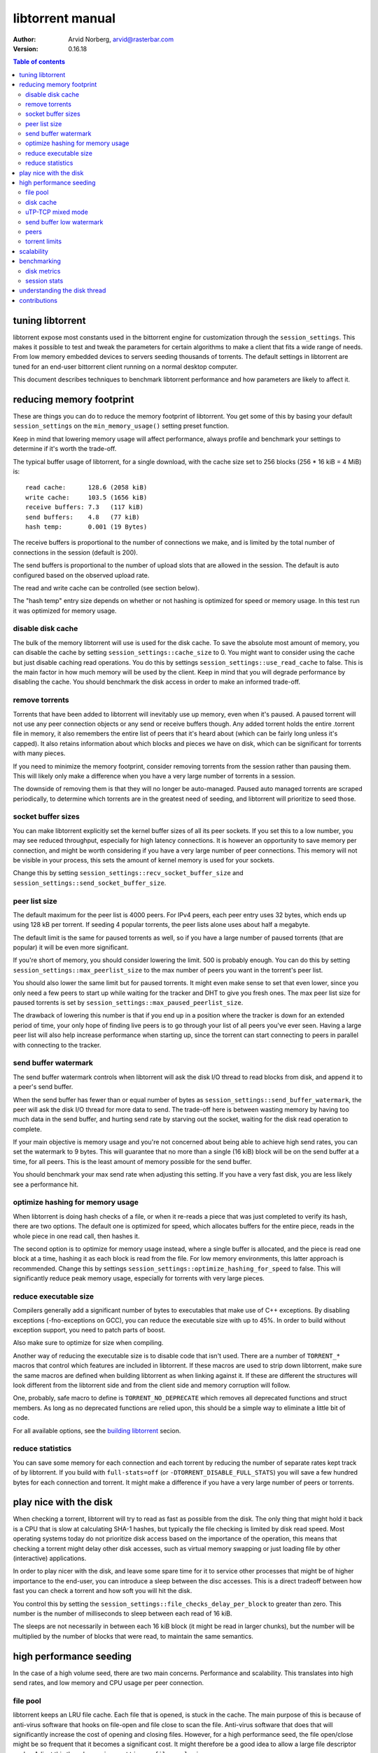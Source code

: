 =================
libtorrent manual
=================

:Author: Arvid Norberg, arvid@rasterbar.com
:Version: 0.16.18

.. contents:: Table of contents
  :depth: 2
  :backlinks: none

tuning libtorrent
=================

libtorrent expose most constants used in the bittorrent engine for
customization through the ``session_settings``. This makes it possible to
test and tweak the parameters for certain algorithms to make a client
that fits a wide range of needs. From low memory embedded devices to
servers seeding thousands of torrents. The default settings in libtorrent
are tuned for an end-user bittorrent client running on a normal desktop
computer.

This document describes techniques to benchmark libtorrent performance
and how parameters are likely to affect it.

reducing memory footprint
=========================

These are things you can do to reduce the memory footprint of libtorrent. You get
some of this by basing your default ``session_settings`` on the ``min_memory_usage()``
setting preset function.

Keep in mind that lowering memory usage will affect performance, always profile
and benchmark your settings to determine if it's worth the trade-off.

The typical buffer usage of libtorrent, for a single download, with the cache
size set to 256 blocks (256 * 16 kiB = 4 MiB) is::

	read cache:      128.6 (2058 kiB)
	write cache:     103.5 (1656 kiB)
	receive buffers: 7.3   (117 kiB)
	send buffers:    4.8   (77 kiB)
	hash temp:       0.001 (19 Bytes)

The receive buffers is proportional to the number of connections we make, and is
limited by the total number of connections in the session (default is 200).

The send buffers is proportional to the number of upload slots that are allowed
in the session. The default is auto configured based on the observed upload rate.

The read and write cache can be controlled (see section below).

The "hash temp" entry size depends on whether or not hashing is optimized for
speed or memory usage. In this test run it was optimized for memory usage.

disable disk cache
------------------

The bulk of the memory libtorrent will use is used for the disk cache. To save
the absolute most amount of memory, you can disable the cache by setting
``session_settings::cache_size`` to 0. You might want to consider using the cache
but just disable caching read operations. You do this by settings
``session_settings::use_read_cache`` to false. This is the main factor in how much
memory will be used by the client. Keep in mind that you will degrade performance
by disabling the cache. You should benchmark the disk access in order to make an
informed trade-off.

remove torrents
---------------

Torrents that have been added to libtorrent will inevitably use up memory, even
when it's paused. A paused torrent will not use any peer connection objects or
any send or receive buffers though. Any added torrent holds the entire .torrent
file in memory, it also remembers the entire list of peers that it's heard about
(which can be fairly long unless it's capped). It also retains information about
which blocks and pieces we have on disk, which can be significant for torrents
with many pieces.

If you need to minimize the memory footprint, consider removing torrents from
the session rather than pausing them. This will likely only make a difference
when you have a very large number of torrents in a session.

The downside of removing them is that they will no longer be auto-managed. Paused
auto managed torrents are scraped periodically, to determine which torrents are
in the greatest need of seeding, and libtorrent will prioritize to seed those.

socket buffer sizes
-------------------

You can make libtorrent explicitly set the kernel buffer sizes of all its peer
sockets. If you set this to a low number, you may see reduced throughput, especially
for high latency connections. It is however an opportunity to save memory per
connection, and might be worth considering if you have a very large number of
peer connections. This memory will not be visible in your process, this sets
the amount of kernel memory is used for your sockets.

Change this by setting ``session_settings::recv_socket_buffer_size`` and
``session_settings::send_socket_buffer_size``.

peer list size
--------------

The default maximum for the peer list is 4000 peers. For IPv4 peers, each peer
entry uses 32 bytes, which ends up using 128 kB per torrent. If seeding 4 popular
torrents, the peer lists alone uses about half a megabyte.

The default limit is the same for paused torrents as well, so if you have a
large number of paused torrents (that are popular) it will be even more
significant.

If you're short of memory, you should consider lowering the limit. 500 is probably
enough. You can do this by setting ``session_settings::max_peerlist_size`` to
the max number of peers you want in the torrent's peer list.

You should also lower the same limit but for paused torrents. It might even make sense
to set that even lower, since you only need a few peers to start up while waiting
for the tracker and DHT to give you fresh ones. The max peer list size for paused
torrents is set by ``session_settings::max_paused_peerlist_size``.

The drawback of lowering this number is that if you end up in a position where
the tracker is down for an extended period of time, your only hope of finding live
peers is to go through your list of all peers you've ever seen. Having a large
peer list will also help increase performance when starting up, since the torrent
can start connecting to peers in parallel with connecting to the tracker.

send buffer watermark
---------------------

The send buffer watermark controls when libtorrent will ask the disk I/O thread
to read blocks from disk, and append it to a peer's send buffer.

When the send buffer has fewer than or equal number of bytes as
``session_settings::send_buffer_watermark``, the peer will ask the disk I/O thread
for more data to send. The trade-off here is between wasting memory by having too
much data in the send buffer, and hurting send rate by starving out the socket,
waiting for the disk read operation to complete.

If your main objective is memory usage and you're not concerned about being able
to achieve high send rates, you can set the watermark to 9 bytes. This will guarantee
that no more than a single (16 kiB) block will be on the send buffer at a time, for
all peers. This is the least amount of memory possible for the send buffer.

You should benchmark your max send rate when adjusting this setting. If you have
a very fast disk, you are less likely see a performance hit.

optimize hashing for memory usage
---------------------------------

When libtorrent is doing hash checks of a file, or when it re-reads a piece that
was just completed to verify its hash, there are two options. The default one
is optimized for speed, which allocates buffers for the entire piece, reads in
the whole piece in one read call, then hashes it.

The second option is to optimize for memory usage instead, where a single buffer
is allocated, and the piece is read one block at a time, hashing it as each
block is read from the file. For low memory environments, this latter approach
is recommended. Change this by settings ``session_settings::optimize_hashing_for_speed``
to false. This will significantly reduce peak memory usage, especially for
torrents with very large pieces.

reduce executable size
----------------------

Compilers generally add a significant number of bytes to executables that make use
of C++ exceptions. By disabling exceptions (-fno-exceptions on GCC), you can
reduce the executable size with up to 45%. In order to build without exception
support, you need to patch parts of boost.

Also make sure to optimize for size when compiling.

Another way of reducing the executable size is to disable code that isn't used.
There are a number of ``TORRENT_*`` macros that control which features are included
in libtorrent. If these macros are used to strip down libtorrent, make sure the same
macros are defined when building libtorrent as when linking against it. If these
are different the structures will look different from the libtorrent side and from
the client side and memory corruption will follow.

One, probably, safe macro to define is ``TORRENT_NO_DEPRECATE`` which removes all
deprecated functions and struct members. As long as no deprecated functions are
relied upon, this should be a simple way to eliminate a little bit of code.

For all available options, see the `building libtorrent`_ secion.

.. _`building libtorrent`: building.html

reduce statistics
-----------------

You can save some memory for each connection and each torrent by reducing the
number of separate rates kept track of by libtorrent. If you build with ``full-stats=off``
(or ``-DTORRENT_DISABLE_FULL_STATS``) you will save a few hundred bytes for each
connection and torrent. It might make a difference if you have a very large number
of peers or torrents.

play nice with the disk
=======================

When checking a torrent, libtorrent will try to read as fast as possible from the disk.
The only thing that might hold it back is a CPU that is slow at calculating SHA-1 hashes,
but typically the file checking is limited by disk read speed. Most operating systems
today do not prioritize disk access based on the importance of the operation, this means
that checking a torrent might delay other disk accesses, such as virtual memory swapping
or just loading file by other (interactive) applications.

In order to play nicer with the disk, and leave some spare time for it to service other
processes that might be of higher importance to the end-user, you can introduce a sleep
between the disc accesses. This is a direct tradeoff between how fast you can check a
torrent and how soft you will hit the disk.

You control this by setting the ``session_settings::file_checks_delay_per_block`` to greater
than zero. This number is the number of milliseconds to sleep between each read of 16 kiB.

The sleeps are not necessarily in between each 16 kiB block (it might be read in larger chunks),
but the number will be multiplied by the number of blocks that were read, to maintain the
same semantics.

high performance seeding
========================

In the case of a high volume seed, there are two main concerns. Performance and scalability.
This translates into high send rates, and low memory and CPU usage per peer connection.

file pool
---------

libtorrent keeps an LRU file cache. Each file that is opened, is stuck in the cache. The main
purpose of this is because of anti-virus software that hooks on file-open and file close to
scan the file. Anti-virus software that does that will significantly increase the cost of
opening and closing files. However, for a high performance seed, the file open/close might
be so frequent that it becomes a significant cost. It might therefore be a good idea to allow
a large file descriptor cache. Adjust this though ``session_settings::file_pool_size``.

Don't forget to set a high rlimit for file descriptors in your process as well. This limit
must be high enough to keep all connections and files open.

disk cache
----------

You typically want to set the cache size to as high as possible. The
``session_settings::cache_size`` is specified in 16 kiB blocks. Since you're seeding,
the cache would be useless unless you also set ``session_settings::use_read_cache``
to true.

In order to increase the possibility of read cache hits, set the
``session_settings::cache_expiry`` to a large number. This won't degrade anything as
long as the client is only seeding, and not downloading any torrents.

In order to increase the disk cache hit rate, you can enable suggest messages based on
what's in the read cache. To do this, set ``session_settings::suggest_mode`` to
``session_settings::suggest_read_cache``. This will send suggest messages to peers
for the most recently used pieces in the read cache. This is especially useful if you
also enable explicit read cache, by settings ``session_settings::explicit_read_cache``
to the number of pieces to keep in the cache. The explicit read cache will make the
disk read cache stick, and not be evicted by cache misses. The explicit read cache
will automatically pull in the rarest pieces in the read cache.

Assuming that you seed much more data than you can keep in the cache, to a large
numbers of peers (so that the read cache wouldn't be useful anyway), this may be a
good idea.

When peers first connect, libtorrent will send them a number of allow-fast messages,
which lets the peers download certain pieces even when they are choked, since peers
are choked by default, this often triggers immediate requests for those pieces. In the
case of using explicit read cache and suggesting those pieces, allowing fast pieces
should be disabled, to not systematically trigger requests for pieces that are not cached
for all peers. You can turn off allow-fast by settings ``session_settings::allowed_fast_set_size``
to 0.

As an alternative to the explicit cache and suggest messages, there's a *guided cache*
mode. This means the size of the read cache line that's stored in the cache is determined
based on the upload rate to the peer that triggered the read operation. The idea being
that slow peers don't use up a disproportional amount of space in the cache. This
is enabled through ``session_settings::guided_read_cache``.

In cases where the assumption is that the cache is only used as a read-ahead, and that no
other peer will ever request the same block while it's still in the cache, the read
cache can be set to be *volatile*. This means that every block that is requested out of
the read cache is removed immediately. This saves a significant amount of cache space
which can be used as read-ahead for other peers. This mode should **never** be combined
with either ``explicit_read_cache`` or ``suggest_read_cache``, since those uses opposite
strategies for the read cache. You don't want to on one hand attract peers to request
the same pieces, and on the other hand assume that they won't request the same pieces
and drop them when the first peer requests it. To enable volatile read cache, set
``session_settings::volatile_read_cache`` to true.

uTP-TCP mixed mode
------------------

libtorrent supports uTP_, which has a delay based congestion controller. In order to
avoid having a single TCP bittorrent connection completely starve out any uTP connection,
there is a mixed mode algorithm. This attempts to detect congestion on the uTP peers and
throttle TCP to avoid it taking over all bandwidth. This balances the bandwidth resources
between the two protocols. When running on a network where the bandwidth is in such an
abundance that it's virtually infinite, this algorithm is no longer necessary, and might
even be harmful to throughput. It is adviced to experiment with the
``session_setting::mixed_mode_algorithm``, setting it to ``session_settings::prefer_tcp``.
This setting entirely disables the balancing and unthrottles all connections. On a typical
home connection, this would mean that none of the benefits of uTP would be preserved
(the modem's send buffer would be full at all times) and uTP connections would for the most
part be squashed by the TCP traffic.

.. _`uTP`: utp.html

send buffer low watermark
-------------------------

libtorrent uses a low watermark for send buffers to determine when a new piece should
be requested from the disk I/O subsystem, to be appended to the send buffer. The low
watermark is determined based on the send rate of the socket. It needs to be large
enough to not draining the socket's send buffer before the disk operation completes.

The watermark is bound to a max value, to avoid buffer sizes growing out of control.
The default max send buffer size might not be enough to sustain very high upload rates,
and you might have to increase it. It's specified in bytes in
``session_settings::send_buffer_watermark``.

peers
-----

First of all, in order to allow many connections, set the global connection limit
high, ``session::set_max_connections()``. Also set the upload rate limit to
infinite, ``session::set_upload_rate_limit()``, passing 0 means infinite.

When dealing with a large number of peers, it might be a good idea to have slightly
stricter timeouts, to get rid of lingering connections as soon as possible.

There are a couple of relevant settings: ``session_settings::request_timeout``,
``session_settings::peer_timeout`` and ``session_settings::inactivity_timeout``.

For seeds that are critical for a delivery system, you most likely want to allow
multiple connections from the same IP. That way two people from behind the same NAT
can use the service simultaneously. This is controlled by
``session_settings::allow_multiple_connections_per_ip``.

In order to always unchoke peers, turn off automatic unchoke
``session_settings::auto_upload_slots`` and set the number of upload slots to a large
number via ``session::set_max_uploads()``, or use -1 (which means infinite).

torrent limits
--------------

To seed thousands of torrents, you need to increase the ``session_settings::active_limit``
and ``session_settings::active_seeds``.

scalability
===========

In order to make more efficient use of the libtorrent interface when running a large
number of torrents simultaneously, one can use the ``session::get_torrent_status()`` call
together with ``session::refresh_torrent_status()``. Keep in mind that every call into
libtorrent that return some value have to block your thread while posting a message to
the main network thread and then wait for a response (calls that don't return any data
will simply post the message and then immediately return). The time this takes might
become significant once you reach a few hundred torrents (depending on how many calls
you make to each torrent and how often). ``get_torrent_status`` lets you query the
status of all torrents in a single call. This will actually loop through all torrents
and run a provided predicate function to determine whether or not to include it in
the returned vector. If you have a lot of torrents, you might want to update the status
of only certain torrents. For instance, you might only be interested in torrents that
are being downloaded.

The intended use of these functions is to start off by calling ``get_torrent_status``
to get a list of all torrents that match your criteria. Then call ``refresh_torrent_status``
on that list. This will only refresh the status for the torrents in your list, and thus
ignore all other torrents you might be running. This may save a significant amount of
time, especially if the number of torrents you're interested in is small. In order to
keep your list of interested torrents up to date, you can either call ``get_torrent_status``
from time to time, to include torrents you might have become interested in since the last
time. In order to stop refreshing a certain torrent, simply remove it from the list.

A more efficient way however, would be to subscribe to status alert notifications, and
update your list based on these alerts. There are alerts for when torrents are added, removed,
paused, resumed, completed etc. Doing this ensures that you only query status for the
minimal set of torrents you are actually interested in.

benchmarking
============

There is a bunch of built-in instrumentation of libtorrent that can be used to get an insight
into what it's doing and how well it performs. This instrumentation is enabled by defining
preprocessor symbols when building.

There are also a number of scripts that parses the log files and generates graphs (requires
gnuplot and python).

disk metrics
------------

To enable disk I/O instrumentation, define ``TORRENT_DISK_STATS`` when building. When built
with this configuration libtorrent will create three log files, measuring various aspects of
the disk I/O. The following table is an overview of these files and what they measure.

+--------------------------+--------------------------------------------------------------+
| filename                 | description                                                  |
+==========================+==============================================================+
| ``disk_io_thread.log``   | This is a log of which operation the disk I/O thread is      |
|                          | engaged in, with timestamps. This tells you what the thread  |
|                          | is spending its time doing.                                  |
|                          |                                                              |
+--------------------------+--------------------------------------------------------------+
| ``disk_buffers.log``     | This log keeps track of what the buffers allocated from the  |
|                          | disk buffer pool are used for. There are 5 categories.       |
|                          | receive buffer, send buffer, write cache, read cache and     |
|                          | temporary hash storage. This is key when optimizing memory   |
|                          | usage.                                                       |
|                          |                                                              |
+--------------------------+--------------------------------------------------------------+
| ``disk_access.log``      | This is a low level log of read and write operations, with   |
|                          | timestamps and file offsets. The file offsets are byte       |
|                          | offsets in the torrent (not in any particular file, in the   |
|                          | case of a multi-file torrent). This can be used as an        |
|                          | estimate of the physical drive location. The purpose of      |
|                          | this log is to identify the amount of seeking the drive has  |
|                          | to do.                                                       |
|                          |                                                              |
+--------------------------+--------------------------------------------------------------+


disk_io_thread.log
''''''''''''''''''

The structure of this log is simple. For each line, there are two columns, a timestamp and
the operation that was started. There is a special operation called ``idle`` which means
it looped back to the top and started waiting for new jobs. If there are more jobs to
handle immediately, the ``idle`` state is still there, but the timestamp is the same as the
next job that is handled.

Some operations have a 3:rd column with an optional parameter. ``read`` and ``write`` tells
you the number of bytes that were requested to be read or written. ``flushing`` tells you
the number of bytes that were flushed from the disk cache.

This is an example excerpt from a log::

	3702 idle
	3706 check_fastresume
	3707 idle
	4708 save_resume_data
	4708 idle
	8230 read 16384
	8255 idle
	8431 read 16384

The script to parse this log and generate a graph is called ``parse_disk_log.py``. It takes
the log file as the first command line argument, and produces a file: ``disk_io.png``.
The time stamp is in milliseconds since start.

You can pass in a second, optional, argument to specify the window size it will average
the time measurements over. The default is 5 seconds. For long test runs, it might be interesting
to increase that number. It is specified as a number of seconds.

.. image:: disk_io.png

This is an example graph generated by the parse script.

disk_buffers.log
''''''''''''''''

The disk buffer log tells you where the buffer memory is used. The log format has a time stamp,
the name of the buffer usage which use-count changed, colon, and the new number of blocks that are
in use for this particular key. For example::

	23671 write cache: 18
	23671 receive buffer: 3
	24153 receive buffer: 2
	24153 write cache: 19
	24154 receive buffer: 3
	24198 receive buffer: 2
	24198 write cache: 20
	24202 receive buffer: 3
	24305 send buffer: 0
	24305 send buffer: 1
	24909 receive buffer: 2
	24909 write cache: 21
	24910 receive buffer: 3

The time stamp is in milliseconds since start.

To generate a graph, use ``parse_disk_buffer_log.py``. It takes the log file as the first
command line argument. It generates ``disk_buffer.png``.

.. image:: disk_buffer_sample.png

This is an example graph generated by the parse script.

disk_access.log
'''''''''''''''

The disc access log has three fields. The timestamp (milliseconds since start), operation
and offset. The offset is the absolute offset within the torrent (not within a file). This
log is only useful when you're downloading a single torrent, otherwise the offsets will not
be unique.

In order to easily plot this directly in gnuplot, without parsing it, there are two lines
associated with each read or write operation. The first one is the offset where the operation
started, and the second one is where the operation ended.

Example::

	15437 read 301187072
	15437 read_end 301203456
	16651 read 213385216
	16680 read_end 213647360
	25879 write 249036800
	25879 write_end 249298944
	26811 read 325582848
	26943 read_end 325844992
	36736 read 367001600
	36766 read_end 367263744

The disk access log does not have any good visualization tool yet. There is however a gnuplot
file, ``disk_access.gnuplot`` which assumes ``disk_access.log`` is in the current directory.

.. image:: disk_access.png

The density of the disk seeks tells you how hard the drive has to work.

session stats
-------------

By defining ``TORRENT_STATS`` libtorrent will write a log file called ``session_stats/<pid>.<sequence>.log`` which
is in a format ready to be passed directly into gnuplot. The parser script ``parse_session_stats.py``
generates a report in ``session_stats_report/index.html``.

The first line in the log contains all the field names, separated by colon::

	second:upload rate:download rate:downloading torrents:seeding torrents:peers...

The rest of the log is one line per second with all the fields' values.

These are the fields:

===================== ===============================================================
field name            description
===================== ===============================================================
second                the time, in seconds, for this log line
upload rate           the number of bytes uploaded in the last second
download rate         the number of bytes downloaded in the last second
downloading torrents  the number of torrents that are not seeds
seeding torrents      the number of torrents that are seed
peers                 the total number of connected peers
connecting peers      the total number of peers attempting to connect (half-open)
disk block buffers    the total number of disk buffer blocks that are in use
unchoked peers        the total number of unchoked peers
num list peers        the total number of known peers, but not necessarily connected
peer allocations      the total number of allocations for the peer list pool
peer storage bytes    the total number of bytes allocated for the peer list pool
===================== ===============================================================

This is an example of a graph that can be generated from this log:

.. image:: session_stats_peers.png

It shows statistics about the number of peers and peers states. How at the startup
there are a lot of half-open connections, which tapers off as the total number of
peers approaches the limit (50). It also shows how the total peer list slowly but steadily
grows over time. This list is plotted against the right axis, as it has a different scale
as the other fields.

understanding the disk thread
=============================

All disk operations are funneled through a separate thread, referred to as the disk thread.
The main interface to the disk thread is a queue where disk jobs are posted, and the results
of these jobs are then posted back on the main thread's io_service.

A disk job is essentially one of:

1. write this block to disk, i.e. a write job. For the most part this is just a matter of sticking the block in the disk cache, but if we've run out of cache space or completed a whole piece, we'll also flush blocks to disk. This is typically very fast, since the OS just sticks these buffers in its write cache which will be flushed at a later time, presumably when the drive head will pass the place on the platter where the blocks go.

2. read this block from disk. The first thing that happens is we look in the cache to see if the block is already in RAM. If it is, we'll return immediately with this block. If it's a cache miss, we'll have to hit the disk. Here we decide to defer this job. We find the physical offset on the drive for this block and insert the job in an ordere queue, sorted by the physical location. At a later time, once we don't have any more non-read jobs left in the queue, we pick one read job out of the ordered queue and service it. The order we pick jobs out of the queue is according to an elevator cursor moving up and down along the ordered queue of read jobs. If we have enough space in the cache we'll read read_cache_line_size number of blocks and stick those in the cache. This defaults to 32 blocks.

Other disk job consist of operations that needs to be synchronized with the disk I/O, like renaming files, closing files, flushing the cache, updating the settings etc. These are relatively rare though.


contributions
=============

If you have added instrumentation for some part of libtorrent that is not covered here, or
if you have improved any of the parser scrips, please consider contributing it back to the
project.

If you have run tests and found that some algorithm or default value in libtorrent is
suboptimal, please contribute that knowledge back as well, to allow us to improve the library.

If you have additional suggestions on how to tune libtorrent for any specific use case,
please let us know and we'll update this document.

